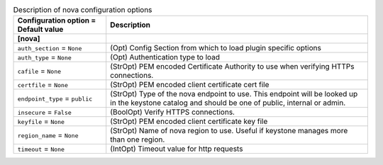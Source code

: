 ..
    Warning: Do not edit this file. It is automatically generated from the
    software project's code and your changes will be overwritten.

    The tool to generate this file lives in openstack-doc-tools repository.

    Please make any changes needed in the code, then run the
    autogenerate-config-doc tool from the openstack-doc-tools repository, or
    ask for help on the documentation mailing list, IRC channel or meeting.

.. _neutron-nova:

.. list-table:: Description of nova configuration options
   :header-rows: 1
   :class: config-ref-table

   * - Configuration option = Default value
     - Description
   * - **[nova]**
     -
   * - ``auth_section`` = ``None``
     - (Opt) Config Section from which to load plugin specific options
   * - ``auth_type`` = ``None``
     - (Opt) Authentication type to load
   * - ``cafile`` = ``None``
     - (StrOpt) PEM encoded Certificate Authority to use when verifying HTTPs connections.
   * - ``certfile`` = ``None``
     - (StrOpt) PEM encoded client certificate cert file
   * - ``endpoint_type`` = ``public``
     - (StrOpt) Type of the nova endpoint to use. This endpoint will be looked up in the keystone catalog and should be one of public, internal or admin.
   * - ``insecure`` = ``False``
     - (BoolOpt) Verify HTTPS connections.
   * - ``keyfile`` = ``None``
     - (StrOpt) PEM encoded client certificate key file
   * - ``region_name`` = ``None``
     - (StrOpt) Name of nova region to use. Useful if keystone manages more than one region.
   * - ``timeout`` = ``None``
     - (IntOpt) Timeout value for http requests
